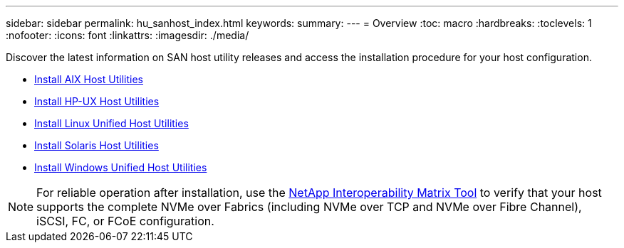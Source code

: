 ---
sidebar: sidebar
permalink: hu_sanhost_index.html
keywords:
summary: 
---
= Overview
:toc: macro
:hardbreaks:
:toclevels: 1
:nofooter:
:icons: font
:linkattrs:
:imagesdir: ./media/

Discover the latest information on SAN host utility releases and access the installation procedure for your host configuration.

* link:hu_aix_61_rn.html[Install AIX Host Utilities]
* link:hu_hpux_60_rn.html[Install HP-UX Host Utilities]
* link:hu_luhu_71_rn.html[Install Linux Unified Host Utilities]
* link:hu_solaris_62_rn.html[Install Solaris Host Utilities]
* link:hu_wuhu_71_rn.html[Install Windows Unified Host Utilities]

NOTE: For reliable operation after installation, use the https://mysupport.netapp.com/matrix/imt.jsp?components=65623%3B64703%3B&solution=1&isHWU&src=IMT[NetApp Interoperability Matrix Tool^] to verify that your host supports the complete NVMe over Fabrics (including NVMe over TCP and NVMe over Fibre Channel), iSCSI, FC, or FCoE configuration.